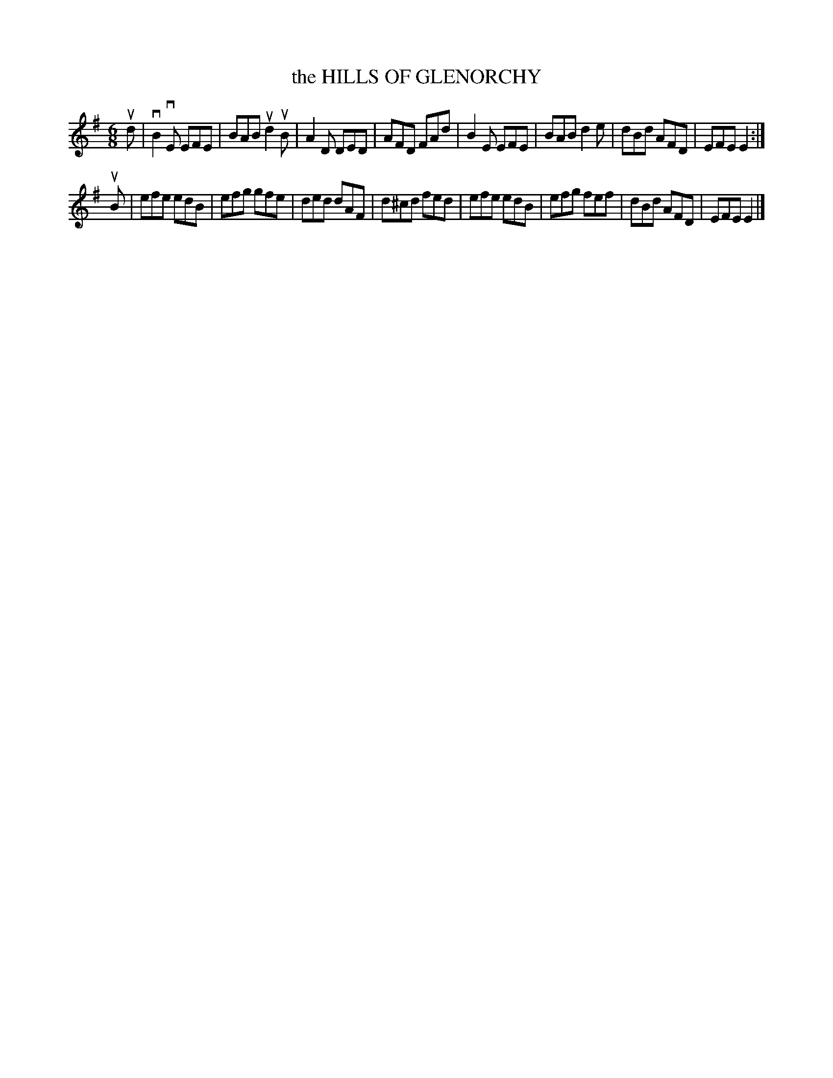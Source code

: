 X: 147106
T: the HILLS OF GLENORCHY
%R: jig
B: James Kerr "Merry Melodies" v.1 p.47 s.1 #6
Z: 2016 John Chambers <jc:trillian.mit.edu>
M: 6/8
L: 1/8
K: Em
ud |\
vB2vE EFE | BAB ud2uB | A2D DED | AFD FAd |\
B2E EFE | BAB d2e | dBd AFD | EFE E2 :|
uB |\
efe edB | efg gfe | ded dAF | d^cd fed |\
efe edB | efg fef | dBd AFD | EFE E2 |]
